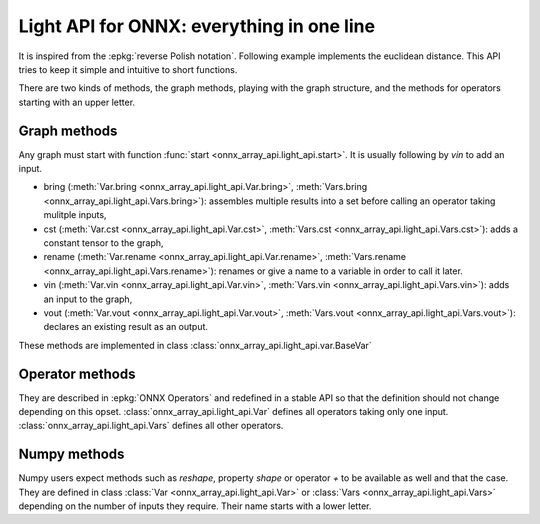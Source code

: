 .. _l-light-api:

==========================================
Light API for ONNX: everything in one line
==========================================

It is inspired from the :epkg:`reverse Polish notation`.
Following example implements the euclidean distance.
This API tries to keep it simple and intuitive to short functions.

.. runpython::
    :showcode:

    import numpy as np
    from onnx_array_api.light_api import start
    from onnx_array_api.plotting.text_plot import onnx_simple_text_plot

    model = (
        start()
        .vin("X")
        .vin("Y")
        .bring("X", "Y")
        .Sub()
        .rename("dxy")
        .cst(np.array([2], dtype=np.int64), "two")
        .bring("dxy", "two")
        .Pow()
        .ReduceSum()
        .rename("Z")
        .vout()
        .to_onnx()
    )

    print(onnx_simple_text_plot(model))

There are two kinds of methods, the graph methods, playing with the graph structure,
and the methods for operators starting with an upper letter.

Graph methods
=============

Any graph must start with function :func:`start <onnx_array_api.light_api.start>`.
It is usually following by `vin` to add an input.

* bring (:meth:`Var.bring <onnx_array_api.light_api.Var.bring>`,
  :meth:`Vars.bring <onnx_array_api.light_api.Vars.bring>`):
  assembles multiple results into a set before calling an operator taking mulitple inputs,
* cst (:meth:`Var.cst <onnx_array_api.light_api.Var.cst>`,
  :meth:`Vars.cst <onnx_array_api.light_api.Vars.cst>`):
  adds a constant tensor to the graph,
* rename  (:meth:`Var.rename <onnx_array_api.light_api.Var.rename>`,
  :meth:`Vars.rename <onnx_array_api.light_api.Vars.rename>`):
  renames or give a name to a variable in order to call it later.
* vin (:meth:`Var.vin <onnx_array_api.light_api.Var.vin>`,
  :meth:`Vars.vin <onnx_array_api.light_api.Vars.vin>`):
  adds an input to the graph,
* vout (:meth:`Var.vout <onnx_array_api.light_api.Var.vout>`,
  :meth:`Vars.vout <onnx_array_api.light_api.Vars.vout>`):
  declares an existing result as an output.

These methods are implemented in class :class:`onnx_array_api.light_api.var.BaseVar`

Operator methods
================

They are described in :epkg:`ONNX Operators` and redefined in a stable API
so that the definition should not change depending on this opset.
:class:`onnx_array_api.light_api.Var` defines all operators taking only one input.
:class:`onnx_array_api.light_api.Vars` defines all other operators.

Numpy methods
=============

Numpy users expect methods such as `reshape`, property `shape` or
operator `+` to be available as well and that the case. They are
defined in class :class:`Var <onnx_array_api.light_api.Var>` or
:class:`Vars <onnx_array_api.light_api.Vars>` depending on the number of
inputs they require. Their name starts with a lower letter.
